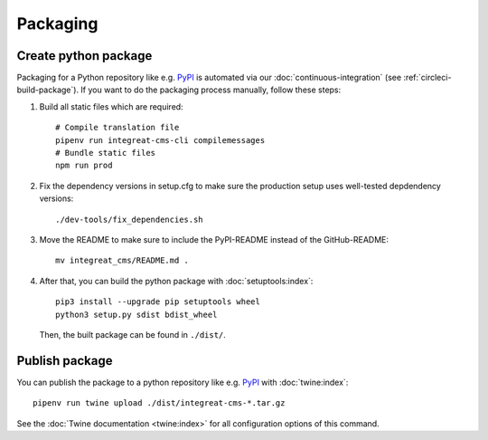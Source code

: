 *********
Packaging
*********

.. highlight:: bash


Create python package
=====================

Packaging for a Python repository like e.g. `PyPI <https://pypi.org/>`__ is automated via our
:doc:`continuous-integration` (see :ref:`circleci-build-package`). If you want to do the packaging process manually, follow these steps:

1. Build all static files which are required::

    # Compile translation file
    pipenv run integreat-cms-cli compilemessages
    # Bundle static files
    npm run prod

2. Fix the dependency versions in setup.cfg to make sure the production setup uses well-tested depdendency versions::

    ./dev-tools/fix_dependencies.sh

3. Move the README to make sure to include the PyPI-README instead of the GitHub-README::

    mv integreat_cms/README.md .

4. After that, you can build the python package with :doc:`setuptools:index`::

    pip3 install --upgrade pip setuptools wheel
    python3 setup.py sdist bdist_wheel

   Then, the built package can be found in ``./dist/``.

Publish package
===============

You can publish the package to a python repository like e.g. `PyPI <https://pypi.org/>`__ with :doc:`twine:index`::

    pipenv run twine upload ./dist/integreat-cms-*.tar.gz

See the :doc:`Twine documentation <twine:index>` for all configuration options of this command.
